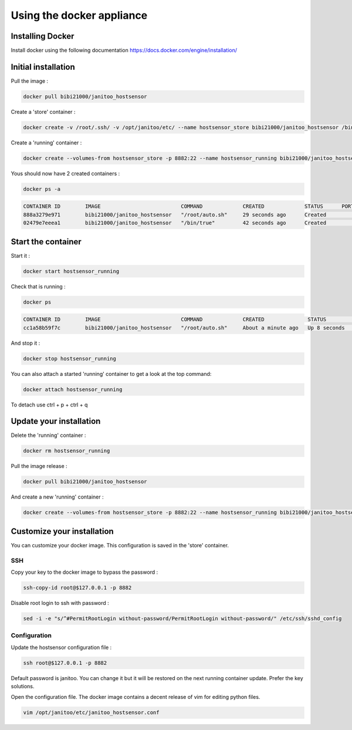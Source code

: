 ==========================
Using the docker appliance
==========================

Installing Docker
=================

Install docker using the following documentation https://docs.docker.com/engine/installation/


Initial installation
====================

Pull the image :

.. code:: bash

    docker pull bibi21000/janitoo_hostsensor

Create a 'store' container  :

.. code:: bash

    docker create -v /root/.ssh/ -v /opt/janitoo/etc/ --name hostsensor_store bibi21000/janitoo_hostsensor /bin/true

Create a 'running' container :

.. code:: bash

    docker create --volumes-from hostsensor_store -p 8882:22 --name hostsensor_running bibi21000/janitoo_hostsensor

Yous should now have 2 created containers :

.. code:: bash

    docker ps -a

.. code:: bash

    CONTAINER ID        IMAGE                          COMMAND             CREATED             STATUS      PORTS       NAMES
    888a3279e971        bibi21000/janitoo_hostsensor   "/root/auto.sh"     29 seconds ago      Created                 hostsensor_running
    02479e7eeea1        bibi21000/janitoo_hostsensor   "/bin/true"         42 seconds ago      Created                 hostsensor_store


Start the container
===================

Start it :

.. code:: bash

    docker start hostsensor_running

Check that is running :

.. code:: bash

    docker ps

.. code:: bash

    CONTAINER ID        IMAGE                          COMMAND             CREATED              STATUS          PORTS                  NAMES
    cc1a58b59f7c        bibi21000/janitoo_hostsensor   "/root/auto.sh"     About a minute ago   Up 8 seconds    0.0.0.0:8882->22/tcp   hostsensor_running

And stop it :

.. code:: bash

    docker stop hostsensor_running


You can also attach a started 'running' container to get a look at the top command:

.. code:: bash

    docker attach hostsensor_running

To detach use ctrl + p + ctrl + q


Update your installation
========================

Delete the 'running' container :

.. code:: bash

    docker rm hostsensor_running

Pull the image release :

.. code:: bash

    docker pull bibi21000/janitoo_hostsensor

And create a new 'running' container :

.. code:: bash

    docker create --volumes-from hostsensor_store -p 8882:22 --name hostsensor_running bibi21000/janitoo_hostsensor


Customize your installation
===========================

You can customize your docker image. This configuration is saved in the 'store' container.

SSH
---

Copy your key to the docker image to bypass the password :

.. code:: bash

    ssh-copy-id root@$127.0.0.1 -p 8882

Disable root login to ssh with password :

.. code:: bash

    sed -i -e "s/^#PermitRootLogin without-password/PermitRootLogin without-password/" /etc/ssh/sshd_config

Configuration
-------------

Update the hostsensor configuration file :

.. code:: bash

    ssh root@$127.0.0.1 -p 8882

Default password is janitoo. You can change it but it will be restored on the next running container update. Prefer the key solutions.

Open the configuration file. The docker image contains a decent release of vim for editing python files.

.. code:: bash

    vim /opt/janitoo/etc/janitoo_hostsensor.conf
